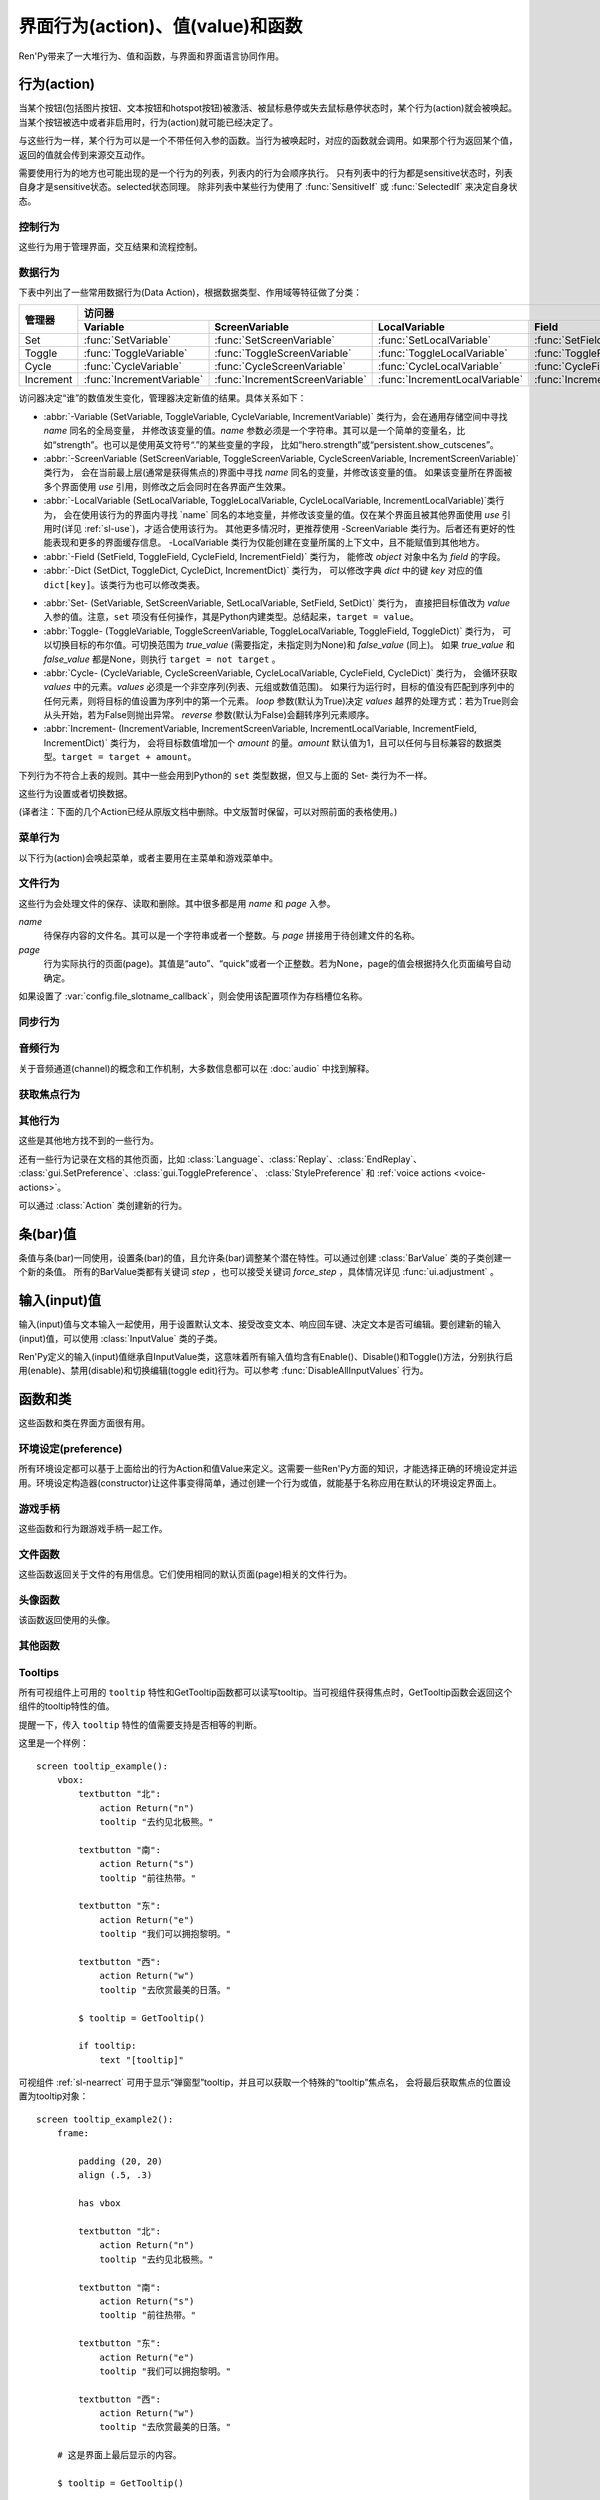 .. _screen-actions:

=====================================
界面行为(action)、值(value)和函数
=====================================

Ren'Py带来了一大堆行为、值和函数，与界面和界面语言协同作用。

.. _screen-action:

行为(action)
=============

当某个按钮(包括图片按钮、文本按钮和hotspot按钮)被激活、被鼠标悬停或失去鼠标悬停状态时，某个行为(action)就会被唤起。当某个按钮被选中或者非启用时，行为(action)就可能已经决定了。

与这些行为一样，某个行为可以是一个不带任何入参的函数。当行为被唤起时，对应的函数就会调用。如果那个行为返回某个值，返回的值就会传到来源交互动作。

需要使用行为的地方也可能出现的是一个行为的列表，列表内的行为会顺序执行。
只有列表中的行为都是sensitive状态时，列表自身才是sensitive状态。selected状态同理。
除非列表中某些行为使用了 :func:`SensitiveIf` 或 :func:`SelectedIf` 来决定自身状态。

.. _control-actions:

控制行为
---------------

这些行为用于管理界面，交互结果和流程控制。

.. function:: Call(label, *args, **kwargs)

    结束当前语句，并调用某个脚本标签(label)。入参和关键词参数会传给 :func:`renpy.call` 。

.. function:: Hide(screen=None, transition=None, _layer=None)

    如果名为 *screen* 的界面已经显示，则隐藏这个界面。
    
    `screen`
        若为字符串，表示待隐藏界面的名称。若为None，表示待隐藏界面为当前界面。

    `transition`
        如果非None，隐藏界面时使用转场(transition)。

    `_layer`
        该项将作为layer参数传入 :func:`renpy.hide_screen`。若该项为None则忽略。

.. function:: Jump(label)

    触发主控流程转到脚本标签 *label* 处。

.. function:: NullAction(*args, **kwargs)

    不做任何事。

    可以用作某个按钮的“鼠标悬停/鼠标离开”事件响应，不执行任何行为。

.. function:: Return(value=None)

    使用提供的值返回给当前的互动行为，提供的值不可以为None。常用于菜单和imagemap，用来选择交互行为的返回值。如果使用的是 ``call screen`` 语句调用界面，返回值就会放置在 *_return* 变量中。

    如果出现在某个菜单中，值会返回给来源菜单。(这种情况下就需要返回None。)

.. function:: Show(screen, transition=None, *args, **kwargs)

    触发另一个界面的显示。 `screen` 是给定待显示的界面名。入参会传给正在显示的界面。

    如果 `transition` 非空，则会用作新界面显示时的转场效果。

    该行为可以使用 `_layer`、`_zorder` 和 `_tag` 关键词入参。各参数的意义与 :func:`renpy.show_screen` 函数相同。

.. function:: ShowTransient(screen, transition=None, *args, **kwargs)

    显示一个临时界面。临时界面会在当前交互完成后隐藏。入参会传给当前显示的界面。

    如果 `transition*` 非空，则会用作新界面显示时的转场效果。

    该行为可以使用 `_layer`、`_zorder` 和 `_tag` 关键词入参。各参数的意义与 :func:`renpy.show_screen` 函数相同。

.. function:: ToggleScreen(screen, transition=None, *args, **kwargs)

    切换界面的可视性。如果某个界面当前没有显示，则会使用提供的入参显示那个界面。相反，则隐藏那个界面。

    如果 `transition` 非空，则会用作新界面显示时的转场效果。

    该行为可以使用 `_layer`、`_zorder` 和 `_tag` 关键词入参。各参数的意义与 :func:`renpy.show_screen` 函数相同。

.. _data-acitons:

数据行为
------------

下表中列出了一些常用数据行为(Data Action)，根据数据类型、作用域等特征做了分类：

+----------------+---------------------------+---------------------------------+--------------------------------+------------------------+-----------------------+
| 管理器         |                                                                          访问器                                                               |
+                +---------------------------+---------------------------------+--------------------------------+------------------------+-----------------------+
|                | Variable                  | ScreenVariable                  | LocalVariable                  | Field                  | Dict                  |
+================+===========================+=================================+================================+========================+=======================+
| Set            | :func:`SetVariable`       | :func:`SetScreenVariable`       | :func:`SetLocalVariable`       | :func:`SetField`       | :func:`SetDict`       |
+----------------+---------------------------+---------------------------------+--------------------------------+------------------------+-----------------------+
| Toggle         | :func:`ToggleVariable`    | :func:`ToggleScreenVariable`    | :func:`ToggleLocalVariable`    | :func:`ToggleField`    | :func:`ToggleDict`    |
+----------------+---------------------------+---------------------------------+--------------------------------+------------------------+-----------------------+
| Cycle          | :func:`CycleVariable`     | :func:`CycleScreenVariable`     | :func:`CycleLocalVariable`     | :func:`CycleField`     | :func:`CycleDict`     |
+----------------+---------------------------+---------------------------------+--------------------------------+------------------------+-----------------------+
| Increment      | :func:`IncrementVariable` | :func:`IncrementScreenVariable` | :func:`IncrementLocalVariable` | :func:`IncrementField` | :func:`IncrementDict` |
+----------------+---------------------------+---------------------------------+--------------------------------+------------------------+-----------------------+

访问器决定“谁”的数值发生变化，管理器决定新值的结果。具体关系如下：

- :abbr:`-Variable (SetVariable, ToggleVariable, CycleVariable, IncrementVariable)` 类行为，会在通用存储空间中寻找 `name` 同名的全局变量，
  并修改该变量的值。`name` 参数必须是一个字符串。其可以是一个简单的变量名，比如“strength”。也可以是使用英文符号“.”的某些变量的字段，
  比如“hero.strength”或“persistent.show_cutscenes”。
- :abbr:`-ScreenVariable (SetScreenVariable, ToggleScreenVariable, CycleScreenVariable, IncrementScreenVariable)` 类行为，
  会在当前最上层(通常是获得焦点的)界面中寻找 `name` 同名的变量，并修改该变量的值。
  如果该变量所在界面被多个界面使用 `use` 引用，则修改之后会同时在各界面产生效果。
- :abbr:`-LocalVariable (SetLocalVariable, ToggleLocalVariable, CycleLocalVariable, IncrementLocalVariable)`类行为，
  会在使用该行为的界面内寻找 `name` 同名的本地变量，并修改该变量的值。仅在某个界面且被其他界面使用 `use` 引用时(详见 :ref:`sl-use`)，才适合使用该行为。
  其他更多情况时，更推荐使用 -ScreenVariable 类行为。后者还有更好的性能表现和更多的界面缓存信息。
  -LocalVariable 类行为仅能创建在变量所属的上下文中，且不能赋值到其他地方。
- :abbr:`-Field (SetField, ToggleField, CycleField, IncrementField)` 类行为，
  能修改 `object` 对象中名为 `field` 的字段。
- :abbr:`-Dict (SetDict, ToggleDict, CycleDict, IncrementDict)` 类行为，
  可以修改字典 `dict` 中的键 `key` 对应的值 ``dict[key]``。该类行为也可以修改类表。

* :abbr:`Set- (SetVariable, SetScreenVariable, SetLocalVariable, SetField, SetDict)` 类行为，
  直接把目标值改为 `value` 入参的值。注意，``set`` 项没有任何操作，其是Python内建类型。总结起来，``target = value``。
* :abbr:`Toggle- (ToggleVariable, ToggleScreenVariable, ToggleLocalVariable, ToggleField, ToggleDict)` 类行为，
  可以切换目标的布尔值。可切换范围为 `true_value` (需要指定，未指定则为None)和 `false_value` (同上)。
  如果 `true_value` 和 `false_value` 都是None，则执行 ``target = not target`` 。
* :abbr:`Cycle- (CycleVariable, CycleScreenVariable, CycleLocalVariable, CycleField, CycleDict)` 类行为，
  会循环获取 `values` 中的元素。`values` 必须是一个非空序列(列表、元组或数值范围)。
  如果行为运行时，目标的值没有匹配到序列中的任何元素，则将目标的值设置为序列中的第一个元素。
  `loop` 参数(默认为True)决定 `values` 越界的处理方式：若为True则会从头开始，若为False则抛出异常。
  `reverse` 参数(默认为False)会翻转序列元素顺序。
* :abbr:`Increment- (IncrementVariable, IncrementScreenVariable, IncrementLocalVariable, IncrementField, IncrementDict)` 类行为，
  会将目标数值增加一个 `amount` 的量。`amount` 默认值为1，且可以任何与目标兼容的数据类型。``target = target + amount``。

.. function:: CycleDict(dict, key, values, *, reverse=False, loop=True)

    参见 :ref:`sl-data-acitons`。

.. function:: CycleField(object, field, values, *, reverse=False, loop=True)

    参见 :ref:`sl-data-acitons`。

.. function:: CycleLocalVariable(name, values, *, reverse=False, loop=True)

    参见 :ref:`sl-data-acitons`。

.. function:: CycleScreenVariable(name, values, *, reverse=False, loop=True)

    参见 :ref:`sl-data-acitons`。

.. function:: CycleVariable(name, values, *, reverse=False, loop=True)

    参见 :ref:`sl-data-acitons`。

.. function:: IncrementDict(dict, key, amount=1)

    参见 :ref:`sl-data-acitons`。

.. function:: IncrementField(object, field, amount=1)

    参见 :ref:`sl-data-acitons`。

.. function:: IncrementLocalVariable(name, amount=1)

    参见 :ref:`sl-data-acitons`。

.. function:: IncrementScreenVariable(name, amount=1)

    参见 :ref:`sl-data-acitons`。

.. function:: IncrementVariable(name, amount=1)

    参见 :ref:`sl-data-acitons`。

.. function:: SetDict(dict, key, value)

    参见 :ref:`sl-data-acitons`。

.. function:: SetField(object, field, value)

    参见 :ref:`sl-data-acitons`。

.. function:: SetLocalVariable(name, value)

    参见 :ref:`sl-data-acitons`。

.. function:: SetScreenVariable(name, value)

    参见 :ref:`sl-data-acitons`。

.. function:: SetVariable(name, value)

    参见 :ref:`sl-data-acitons`。

.. function:: ToggleDict(dict, key, true_value=None, false_value=None)

    参见 :ref:`sl-data-acitons`。

.. function:: ToggleField(object, field, true_value=None, false_value=None)

    参见 :ref:`sl-data-acitons`。

.. function:: ToggleLocalVariable(name, true_value=None, false_value=None)

    参见 :ref:`sl-data-acitons`。

.. function:: ToggleScreenVariable(name, true_value=None, false_value=None)

    参见 :ref:`sl-data-acitons`。

.. function:: ToggleVariable(name, true_value=None, false_value=None)

    参见 :ref:`sl-data-acitons`。

下列行为不符合上表的规则。其中一些会用到Python的 ``set`` 类型数据，但又与上面的 Set- 类行为不一样。

这些行为设置或者切换数据。

.. function:: AddToSet(set, value)

    将 `value` 添加到 `set` 中。

    `set`
        待添加元素的集合。其可以是一个Python的集合或者列表数据列表。如果是列表的话，新增的值会追加到列表结尾。

    `value`
        待添加或追加的值。

.. function:: RemoveFromSet(set, value)

    将 `value` 从 `set` 中移除。

    `set`
        待移除元素的集合，可以是一个集(set)或者列表(list)型数据。

    `value`
        待移除的元素。

.. function:: ToggleSetMembership(set, value)

    切换集 `set` 中 `value` 的成员。如果对应的值在集里不存在，会添加那个值到集合中。否则，就会移动那个值。

    带有这个行为的按钮会被标记为被选中(selected)状态，仅当那个值存在于集 `set` 中。

    `set`
        待添加或移除成员的集合。其可以是一个集(set)或列表(list)。如果是列表，就会在列表中结尾添加新元素。

    `value`
        需要添加的值。

(译者注：下面的几个Action已经从原版文档中删除。中文版暂时保留，可以对照前面的表格使用。)

.. function:: SetDict(dict, key, value)

    将字典型数据 `dict` 中键值 `key` 对应的值设置为 `value` 。

.. function:: SetField(object, field, value)

    将某个对象的字段(field)设置为给定的值。 *object* 是目标对象， *field* 是待设置的字段名称的字符串， `value` 是需要设置成的值。

.. function:: SetLocalVariable(name, value)

    将指定的变量 `name` 设置为当前本地上下文中的值 `value`。

    只有在某个界面(screen)被另一个场景(scene)使用的情况，才会用到该函数。其提供了一种方法，可以设置界面使用变量的值。
    在其他需要修改变量值的情况下，推荐使用 :func:`SetScreenVariable` ，那可以缓存更多的界面数据。

    该函数能赋值的变量仅限当前上下文中创建——其他地方创建的变量不能通过该函数进行设置和传递。

.. function:: SetScreenVariable(name, value)

    将与当前界面关联的变量 *name* 值设置为 `value` 。

.. function:: SetVariable(variable, value)

    将变量 *variable* 设置为 `value` 。

.. function:: ToggleDict(dict, key, true_value=None, false_value=None)

    切换 `dict` 中键 `key` 的值。“切换”的意思是，当对应的行为执行后，原布尔值取反。

    `true_value`
        如果非None，这就是我们使用的True值。

    `false_value`
        如果非None，这就是我们使用的False值。

.. function:: ToggleField(object, field, true_value=None, false_value=None)

    切换 *object* 上 *field* 的值。“切换”的意思是，当对应的行为执行后，原字段(field)上所有布尔值取反。

    `true_value`
        如果非None，这就是我们使用的True值。

    `false_value`
        如果非None，这就是我们使用的False值。

.. function:: ToggleLocalVariable(name, true_value=None, false_value=None)

    切换当前本地上下文中 `name` 的值。

    只有在某个界面(screen)被另一个场景(scene)使用的情况，才会用到该函数。其提供了一种方法，可以设置界面使用变量的值。
    在其他需要修改变量值的情况下，推荐使用 :func:`ToggleScreenVariable` ，那可以缓存更多的界面数据。

    该函数能赋值的变量仅限当前上下文中创建——其他地方创建的变量不能通过该函数进行设置和传递。

    `true_value`
        如果非None，这就是我们使用的True值。

    `false_value`
        如果非None，这就是我们使用的False值。


.. function:: ToggleScreenVariable(name, true_value=None, false_value=None)

    切换当前界面变量 *name* 的值。

    `true_value`
        如果非None，这就是我们使用的True值。

    `false_value`
        如果非None，这就是我们使用的False值。

.. function:: ToggleVariable(variable, true_value=None, false_value=None)

    切换 *variable* 。

    `true_value`
        如果非None，这就是我们使用的True值。

    `false_value`
        如果非None，这就是我们使用的False值。

.. _menu-actions:

菜单行为
------------

以下行为(action)会唤起菜单，或者主要用在主菜单和游戏菜单中。

.. function:: Continue(regexp='[^_]', confirm=True)

    直接加载最新存档。该行为用于在主菜单能直接加载玩家最后一次存档。

    `regexp`
        若存在该参数，会被 renpy.newest_slot 使用。默认的最新存档匹配规则会遍历所有存档，包括快速存档(quick save)和自动存档(auto save)。
        若只使用玩家主动建立的存档，可以把此参数设为 ``r"\d"``。

    `confirm`
        若为True，在玩家不是从主菜单界面离开游戏时，Ren'Py会询问是否下次从此处继续。

.. function:: MainMenu(confirm=True, save=True)

    触发Ren'Py回到主菜单。

    `confirm`
        若为True，触发Ren'Py询问用户是否希望返回主菜单，而不是直接返回。

    `save`
        若为True，在Ren'Py重启或用户选择返回主菜单前，将会使用 :var:`_quit_slot` 配置的名称存档。
        如果 :var:`_quit_slot` 的值为None，也不会存档。

.. function:: Quit(confirm=None)

    退出游戏。

    `confirm`
        若为True，提示用户是否希望退出，而不是直接退出。若为None，仅当用户不处于主菜单时才询问。

.. function:: ShowMenu(screen=None, *args, **kwargs)

    如果不在游戏菜单中的话，就进入游戏菜单。如果已经处于游戏菜单，就显示某个界面或跳转到某个脚本标签(label)。

    *screen* 通常是某个界面的名称，使用界面机制显示。如果界面不存在，就会在 *screen* 后面加上“_screen”，并跳转到对应的脚本标签(label)处。

    - ShowMenu("load")
    - ShowMenu("save")
    - ShowMenu("preferences")

    也可以用来显示用户自定义的菜单界面。例如，创作者定义了一个名为“stats”的界面，可以把“stats”界面显示为游戏菜单的一部分，使用如下语句：

    - ShowMenu("stats")

    不带入参的ShowMenu语句默认进入游戏菜单。

    额外的入参和关键词参数会传给对应的界面。

.. function:: Start(label=u'start')

    让Ren'Py从菜单上下文跳转到目标名的脚本标签(label)处。主要用处是从主菜单开始新游戏。通常的用法如下：

    - Start() - 从start脚本标签(label)处开始。
    - Start("foo") - 从“foo”脚本标签(label)处开始。

.. _file-actions:

文件行为
------------

这些行为会处理文件的保存、读取和删除。其中很多都是用 `name` 和 `page` 入参。

`name`
    待保存内容的文件名。其可以是一个字符串或者一个整数。与 `page` 拼接用于待创建文件的名称。

`page`
    行为实际执行的页面(page)。其值是“auto”、“quick”或者一个正整数。若为None，page的值会根据持久化页面编号自动确定。

如果设置了 :var:`config.file_slotname_callback`，则会使用该配置项作为存档槽位名称。

.. function:: FileAction(name, page=None, **kwargs)

    对存档文件“进行正确操作”。这意味着在load界面显示时进行存档文件读取操作，相反在save界面显示时进行存档文件保存操作。

    `name`
        存档或读档时，槽位的名称。如果为None，一个未被使用的槽位(基于当前时间的巨大数字)就会被使用。

    `page`
        存档或读档时使用的页面编号(page)。若为None，就使用当前页面。

    其他关键词入参会传给FileLoad或者FileSave。

.. function:: FileDelete(name, confirm=True, page=None, slot=False)

    删除存档文件。

    `name`
        要删除的存档槽名称。

    `confirm`
        若为True，删除存档文件前提示用户确认。

    `page`
        存档或读档时使用的页面编号(page)。若为None，就使用当前页面。

    `slot`
        若为True，直接使用 `name` 作为存档槽位名，忽略 `page`。

.. function:: FileLoad(name, confirm=True, page=None, newest=True, cycle=False, slot=False)

    读取存档文件。

    `name`
        读取的槽位名称。若为None，an unused slot the file will not be loadable。

    `confirm`
        如果为True且当前不在主菜单，在读取存档文件前提是用户确认。

    `page`
        存档文件读取的页面编号。如果为None，就是用当前页面。

    `newest`
        如果为True，按钮会被选中，前提是其为最新的存档文件。

    `cycle`
        忽略。

    `slot`
        若为True，直接使用 `name` 作为存档槽位名，忽略 `page`。

.. function:: FilePage(page)

    将存档文件页面设置为 `page` ，其可以是“auto”、“quick”或一个整数。

.. function:: FilePageNext(max=None, wrap=False)

    前往下一个存档文件页面(page)。

    `max`
        若该值存在，应该是整数，给定了我们前往的存档文件最大页面编号。

    `wrap`
        若为True，我们可以从存档文件最后的页面前往第一页面，前提是设置了页面最大编号。

    `auto`
        若此参数和 `warp` 都为True，将会把玩家带往自动存档页。

    `quick`
        若此参数和 `warp` 都为True，将会把玩家带往快速存档页。

.. function:: FilePagePrevious(max=None, wrap=False, auto=True, quick=True)

    前往上一个存档文件页面，前提是上一个页面存在的话。

    `max`
        若该值存在，应该是整数，给定了我们前往的存档文件最大页面编号。需要启用wrap。

    `wrap`
        若为True，我们可以从存档文件第一页面前往最后的页面，前提是设置了页面最大编号。

    `auto`
        若此参数和 `warp` 都为True，将会把玩家带往自动存档页。

    `quick`
        若此参数和 `warp` 都为True，将会把玩家带往快速存档页。

.. function:: FileSave(name, confirm=True, newest=True, page=None, cycle=False, slot=False, action=None)

    保存存档文件。

    如果某个存档被标记为最新存档，那该存档对应的按钮将处于选中状态。

    `name`
        待存档的槽位名。如果为None，一个未被使用的槽位(基于当前时间的巨大数字)就会被使用。

    `confirm`
        若为True，覆盖存档文件前提示用户确认。

    `newest`
        忽略。

    `page`
        槽位所在页面名称。若为None，使用当前页面。

    `cycle`
        如果为True，在提供的页面上存档会循环使用而并不会显示给用户看。:var:`config.quicksave_slots` 配置了循环使用的槽位。

    `slot`
        若为True，使用 *name* 参数，而忽略 *page* 参数。

    `action`
        存档成功完成后执行的一个行为。

.. function:: FileTakeScreenshot()

    当游戏存档时，截取屏幕快照并使用。通常使用存档界面显示之前的界面截图，用作存档的快照。

.. function:: QuickLoad(confirm=True)

    快速读档。

    `confirm`
        若为True，且目前不在主菜单界面，读档前提是用户确认。

.. function:: QuickSave(message=u'Quick save complete.', newest=False)

    快速存档。

    `message`
        当快速存档完成时向用户显示的一条信息。

    `newest`
        设置为True用于标记快速存档为最新的存档。

.. _sync-actions:

同步行为
---------

.. function:: DownloadSync()

    该行为会从Ren'Py同步服务器端下载数据并同步。

.. function:: UploadSync()

    该行为会将最后存档文件上传到Ren'Py同步服务器端。

.. _audio-actions:

音频行为
-------------

关于音频通道(channel)的概念和工作机制，大多数信息都可以在 :doc:`audio` 中找到解释。

.. function:: GetMixer(mixer, db=False)

    返回 `mixer` 的音量值。

    `db`
        若为True，返回的音量值单位为分辨。
        若为默认值False，音量值介于0.0与1.0之间。

.. function:: PauseAudio(channel, value=True)

    音频通道 *channel* 设置暂停标识(flag)。

    如果 `value` 为True，通道channel会暂停。相反，通道channel会从暂停恢复。如果值为“toggle”，暂停标识会进行切换，即布尔值进行“逻辑非”操作。

.. function:: Play(channel, file, selected=None, **kwargs)

    在指定通道(channel)播放一个音频文件。

    `channel`
        播放使用的通道(channel)。

    `file`
        播放的文件。

    `selected`
        若为True，当文件在通道上播放时，使用这个行为的按钮会被标记为“被选中”。若为False，这个行为不会触发按钮启动播放。若为None，当通道是一个音乐(music)通道时按钮会被标记为“被选中”。

    其他关键词参数会被传给 :func:`renpy.music.play`。

.. function:: Queue(channel, file, **kwargs)

    在给定的通道上将音频文件队列化。

    `channel`
        播放使用的通道(channel)。

    `file`
        播放的文件。

    其他关键词参数会被传给 :func:`renpy.music.queue`。

.. function:: SetMixer(mixer, volume)

    将 *mixer* 的音量设置为 `value` 。

    `mixer`
        需要调整音量的混合器(mixer)。这个字符串通常是“main”、“music”、“sfx”或“voice”。混合器的信息详见 :ref:`volume` 。 

    `value`
        调整的目标音量值。是一个位于0.0至1.0闭区间内的数值。

.. function:: SetMute(mixer, mute)

    将一个或多个混合器设置为静音状态。当混合器静音时，与混合器关联的音频通道会停止播放音频。

    `mixer`
        给出单个混合器名称的字符串，或一个混合器列表名称的字符串列表。混合器名称通常是“music”、“sfx”或“voice”。

    `mute`
        若为True则静音混合器，若为False则取消混合器静音。

.. function:: Stop(channel, **kwargs)

    停用某个音频通道。

    `channel`
        停用的音频通道名。

    关键词参数会传给 :func:renpy.music.stop()。

.. function:: ToggleMute(mixer)

    切换混合器的静音状态。

    `mixer`
        单个混合器名称的字符串，或一个混合器列表名称的字符串列表。混合器名称通常是“music”、“sfx”或“voice”。

.. _focus_actions:

获取焦点行为
--------------

.. function:: CaptureFocus(name=u'default')

    若某个可视组件获得焦点并执行该行为，将存储一块包含可视组件的矩形区域，并根据入参 `name` 命名。
    该矩形区域可通过 :func:`GetFocusRect` 或 :ref:`sl-nearrect` 组件的 `focus` 特性访问。
    若没有可视组件获得焦点，上次捕获的矩形区域将从存储区移除。

    `name`
        获得焦点矩形区域存储名称。其应是一个字符串。
        如果设置为“tooltip”则比较特殊，当提示消息改变时，将执行自动捕获。

.. function:: ClearFocus(name=u'default')

    使用 :func:`CaptureFocus` 函数清除存储的矩形区域焦点。

.. function:: GetFocusRect(name="default")

    若指定名称的矩形区域在存储区中(无论是使用 :func:`CaptureFocus` 捕获还是tooltip自动捕获)，返回一个(x, y, h, w)形式的矩形。否则返回None。

    `name`
        获得焦点矩形区域检索名称。其应是一个字符串。
        如果设置为“tooltip”则比较特殊，当提示消息改变时，将执行自动捕获。

.. function:: ToggleFocus(name="default")

    若焦点矩形区域存在则清除，否则捕获。

    `name`
        获得焦点矩形区域存储名称。其应是一个字符串。
        如果设置为“tooltip”则比较特殊，当提示消息改变时，将执行自动捕获。

.. _other-actions:

其他行为
-------------

这些是其他地方找不到的一些行为。

.. function:: Confirm(prompt, yes, no=None, confirm_selected=False)

    提示用户进行确认的一种行为。如果用户点击了“是”，将执行 *yes* 行为。否则，执行 *no* 行为。

    `prompt`
        向用户显示的提示内容。

    `confirm_selected`
        若为True，当yes行为被选中后，提示 `prompt` 依然会显示。若为False，也是默认值， `yes` 行为选中后提示就不再显示。

    这个行为的可用性和可选择性与 `yes` 行为相匹配。

    该行为还有个函数版本 :func:`renpy.confirm()` 。

.. function:: CopyToClipboard(s)

    将字符串 `s` 复制到系统剪贴板。该行为只能在电脑和手机上运行，Web平台无法正常运行。

.. function:: DisableAllInputValues()

    禁用所有活动的输入项。如果存在默认输入项的话，它将重新获得焦点。否则，任何输入项都不会获得焦点。

.. function:: EditFile(filename=None, line=1)

    要求Ren'Py在文本编辑器中打开指定文件。
    该行为仅在某些平台能运行。

    `filename`
        指定要打开文件的文件名。若为None，则使用当前使用的文件名和文件行数，`line` 参数将被忽略。

    `line`
        一个数字。打开文件后，游标(cursor)会移动到 `line` 对应的行开头。

.. function:: ExecJS(code)

    执行指定的JavaScript代码。仅支持Web平台。在其他平台运行会抛出异常。
    JS脚本会在窗口上下文中异步执行，返回结果不能通过该行为获得。

    `code`
        待执行的JaveScript代码。

.. function:: Function(callable, *args, _update_screens=True, **kwargs)

    这个行为会 调用 `callable(*args, **kwargs)` 。

    `callable`
        可调用的对象。该项假设遇到两个相等的可调用对象，调用任意一个都是相同的。

    `args`
        传给 `callable` 的固定位置入参。

    `kwargs`
        传给 `callable` 的关键词入参。

    `_update_screens`
        若为True，在函数返回后重启交互系统并更新界面。

    这个行为使用一个可选的 _update_screens 关键词参数，而且这个参数默认为True。参数为True时，函数返回后，互动行动会重新开始，各界面会更新。

    如果函数返回一个非空值，互动行为会停止并返回那个值。(使用call screen语句得到的返回值放置在 *_return* 变量中。)

    创作者可以从 :class:`Action` 派生自己的子类，并替代此Function函数。
    这样就可以自己命名行为，并判断对应组件是否选中和可激活的。

.. function:: Help(help=None)

    显示帮助。

    `help`
        用于提供帮助的字符串。其被用于以下两种情况：

        - 如果存在一个对应名称的文本标签(label)，对应的标签会在新的上下文中被调用。
        - 否则，内嵌某个给定文件名称，并使用web浏览器打开。

    若 `help` 为None，:var:`config.help` 配置项会被用作默认值。
    若 `help` 为None，且配置了 :var:`config.help_screen` ，则在新的上下文中显示配置的帮助界面。
    其他情况下，不做任何处理。

.. function:: HideInterface()

    隐藏用户接口(UI)，直到出现用户点击事件。也可以在游戏中按键盘H键隐藏UI。

.. function:: If(expression, true=None, false=None)

    根据 `expression` 的结果选择使用 `true` 或 `false` 的行为。这个函数用在基于某个表达式的结果选择执行行为。注意入参的默认值None，也可以用作一个行为，禁用某个按钮。

.. function:: InvertSelected(action)

    该行为将提供行为的选项状态反转，可以应用在别的方法上。

.. function:: MouseMove(x, y, duration=0)

    将鼠标指针移动到坐标 *x, y* 。如果设备没有鼠标指针，或者_preferences.mouse_move的值是False，那什么都不会发生。

    `duration`
        移动鼠标指针行为消耗的时间，单位为秒。这个时间段内，鼠标可能不会响应用户操作。

.. function:: Notify(message)

    使用 :func:`renpy.notify()` 函数显示 `message` 内容。

.. function:: OpenDirectory(directory)

    在文件资源管理器中打开指定目录 `directory`。目录 `directory` 为以 :var:`config.basedir` 为根目录的相对目录。

.. function:: OpenURL(url)

    在web浏览器中打开 `url` 。

.. function:: QueueEvent(event, up=False)

    使用 :func:`renpy.queue_event()` 将给定的事件消息加入到事件队列中。

.. function:: RestartStatement()

    这个行为会使Ren'Py回滚到当前语句之前，并再次执行当前语句。可以用在某些持久化变量改变后影响语句显示效果的情况。

    在菜单上下文运行的话，等到用户退出并回到上一层上下文时才会执行回滚行为。

.. function:: RollForward(*args, **kwargs)

    这个行为触发前滚，前提是前滚可行。否则，该行为是禁用状态。

.. function:: Rollback(*args, **kwargs)

    这个行为触发回滚，前提是回滚可行。否则，不会发生任何事。

    入参将传给 :func:renpy.rollback() 函数，除非参数 `force` 是默认值“menu”。

.. function:: RollbackToIdentifier(identifier)

    这个行为触发回滚至某个标识符(identifier)。回滚标识符会作为HistoryEntry对象的一部分返回。

.. function:: Screenshot(*args, **kwargs)

    屏幕截图。

.. function:: Scroll(id, direction, amount='step', delay=0.0)

    `id`
        当前界面中条(bar)、视口(viewport)或vpgrid的id。

    `direction`
        如果是vbar，“increase”或“decrease”二选一；如果是视口或vpgrid，“horizontal increase”、“vertical increase”、“horizontal decrease”或“vertical decrease”，四选一。

    `amount`
        滚动数量。可以使用像素数，也可以写“step”或“page”。

    `delay`
        若非零，表示动画延迟时间值。

.. function:: SelectedIf(action, /)

    这个行为允许“根据一个行为列表”判断一个按钮是否被标记为选中状态。其应被用作包含一个或多个行为的列表的一部分。例如：

    ::

        # 如果mars_flag为True时，按钮会被选中
        textbutton "Marsopolis":
            action [ SelectedIf(SetVariable("mars_flag", True)), SetVariable("on_mars", True) ]

    点击按钮后，在SeletedIf内部的行为会被正常执行。

.. function:: SensitiveIf(action, /)

    这个行为允许“根据一个行为列表”判断一个按钮是否被标记为可用状态。其应被用作包含一个或多个行为的列表的一部分。例如：

    ::

        # 如果mars_flag为True时，按钮是可用的
        textbutton "Marsopolis":
            action [ SensitiveIf(SetVariable("mars_flag", True)), SetVariable("on_mars", True) ]

    点击按钮后，在SensitiveIf内部的行为会被正常执行。

.. function:: Skip(fast=False, confirm=False)

    使游戏开始使用跳过(skipping)。如果游戏处于菜单上下文下，这个行为导致回到游戏界面。否则，这个行为启用跳过(skipping)。

    `fast`
        若该值为True，直接跳到下一个菜单选项。

    `confirm`
        若该值为True，在使用跳过(skipping)前需要用户确认。

.. function:: With(transition)

    使 `transition` 生效。

还有一些行为记录在文档的其他页面，比如 :class:`Language`、:class:`Replay`、:class:`EndReplay`、
:class:`gui.SetPreference`、:class:`gui.TogglePreference`、
:class:`StylePreference` 和 :ref:`voice actions <voice-actions>`。

可以通过 :class:`Action` 类创建新的行为。

.. _bar-values:

条(bar)值
==========

条值与条(bar)一同使用，设置条(bar)的值，且允许条(bar)调整某个潜在特性。可以通过创建 :class:`BarValue` 类的子类创建一个新的条值。
所有的BarValue类都有关键词 `step` ，也可以接受关键词 `force_step` ，具体情况详见 :func:`ui.adjustment` 。

.. function:: AnimatedValue(value=0.0, range=1.0, delay=1.0, old_value=None)

    将某个值序列化，使用 *delay* 秒的时间将 *old_value* 的值转为 `value` 的值。

    `value`
        value值自身，是一个数值。

    `range`
        value值的范围，是一个数值。

    `delay`
        序列化value值的时间，单位为秒。默认值是1.0。

    `old_value`
        旧的value值。若为None，我们使用AnimatedValue想要替换的value值。否则，其会初始化为 `value` 的值。

.. function:: AudioPositionValue(channel=u'music', update_interval=0.1)

    显示在 *channel* 通道播放音频文件播放位置的值。

    `update_interval`
        值的更新频率，单位为秒。

.. function:: DictValue(dict, key, range, max_is_zero=False, style='bar', offset=0, step=None, action=None, force_step=False)

    允许用户使用字典型数据的键调整对应的值。

    `dict`
        字典，或列表。

    `key`
        字典的键，或者列表的索引(index)。

    `range`
        调整的数值范围。

    `max_is_zero`
        若为True，当键对应的值为0时，条(bar)值范围会调整为从1到0，所有其他值都会被降低到1。同样的，当条(bar)被设置成最大值时，键的值将设置为0。

        该参数只在内部使用。

    `style`
        创建的条(bar)的样式。

    `offset`
        添加到条值的一个偏移量。

    `step`
        调整条(bar)值的步进大小。若为空，默认为条(bar)的十分之一。

    `action`
        若非None，当字段改变时，将调用指定行为(action)。

.. function:: FieldValue(object, field, range, max_is_zero=False, style='bar', offset=0, step=None, action=None, force_step=False)

    允许用户调整某个对象上字段(field)的条(bar)值。

    `object`
        调整的对象。

    `field`
        字段(filed)名称的字符串。

    `range`
        可调整的范围。

    `max_is_zero`
        若为True，当键对应的值为0时，条(bar)值范围会调整为从1到0，所有其他值都会被降低到1。同样的，当条(bar)被设置成最大值时，字段(filed)的值将设置为0。

        该参数只在内部使用。

    `style`
        创建的条(bar)的样式。

    `offset`
        添加到条值的一个偏移量。

    `step`
        调整条(bar)值的步进大小。若为空，默认为条(bar)的十分之一。

    `action`
        若非None，当字段改变时，将调用指定行为(action)。

.. function:: LocalVariableValue(variable, range, max_is_zero=False, style='bar', offset=0, step=None, action=None, force_step=False)

    通过 ``use`` 引用的界面内，使用条(bar)值调整某个变量。

    如果要调整某个最上层界面的变量，推荐使用 :func:`ScreenVariableValue` 。

    更多信息参见 :ref:`sl-use` 。

    该行为仅能创建在变量所属的上下文中，且不能赋值到其他地方。

    `variable`
        一个字符串，表示待调整变量名。

    `range`
        可调整的范围。

    `max_is_zero`
        若为True，当键对应的值为0时，条(bar)值范围会调整为从1到0，所有其他值都会被降低到1。同样的，当条(bar)被设置成最大值时，字段(filed)的值将设置为0。

        该参数只在内部使用。

    `style`
        创建的条(bar)的样式。

    `offset`
        添加到条值的一个偏移量。

    `step`
        调整条(bar)值的步进大小。若为空，默认为条(bar)的十分之一。

    `action`
        若非None，当字段改变时，将调用指定行为(action)。

.. function:: MixerValue(mixer)

    音频混合器的值。

    `mixer`
        待调整的混合器名。通常是“music”、“sfx”或“voice”，创作者也可以创建新的混合器。
        更多信息参见 :ref:`volume`。

.. function:: ScreenVariableValue(variable, range, max_is_zero=False, style='bar', offset=0, step=None, action=None, force_step=False)

    用于调整界面变量值的条(bar)值。

    该行为针对的变量范围包括使用 ``use`` 引用其他界面的界面自身和引用的子界面。
    如果仅仅要修改被 ``use`` 引用的子界面中的变量，推荐使用 :func:`LocalVariableValue` 。

    `variable`
        一个字符串，给出了待调整的变量名。

    `range`
        可调整的范围。

    `max_is_zero`
        若为True，当键对应的值为0时，条(bar)值范围会调整为从1到0，所有其他值都会被降低到1。同样的，当条(bar)被设置成最大值时，variable的值将设置为0。

        这偏向于某些内部使用。

    `style`
        创建的条(bar)的样式。

    `offset`
        添加到条值的一个偏移量。

    `step`
        调整条(bar)值的步进大小。若为空，默认为条(bar)的十分之一。

    `action`
        若非None，当字段改变时，将调用指定行为(action)。

.. function:: StaticValue(value=0.0, range=1.0)

    这个行为允许某个值被指定为静态。

    `value`
        值自身，一个数值。

    `range`
        数值范围。

.. function:: VariableValue(variable, range, max_is_zero=False, style='bar', offset=0, step=None, action=None, force_step=False)

    允许用户调整默认存储区变量值的条(bar)值。

    `variable`
        一个字符串，给出了待调整的变量名。

    `range`
        可调整的范围。

    `max_is_zero`
        若为True，当键对应的值为0时，条(bar)值范围会调整为从1到0，所有其他值都会被降低到1。同样的，当条(bar)被设置成最大值时，variable的值将设置为0。

        这偏向于某些内部使用。

    `style`
        创建的条(bar)的样式。

    `offset`
        添加到条值的一个偏移量。

    `step`
        调整条(bar)值的步进大小。若为空，默认为条(bar)的十分之一。

    `action`
        若非None，当字段改变时，将调用指定行为(action)。

.. function:: XScrollValue(viewport)

    根据给定的id，在当前界面水平滚动视口(viewport)的可调整值。视口(viewport)必须在条(bar)值出现前定义。

.. function:: YScrollValue(viewport)

    根据给定的id，在当前界面垂直滚动视口(viewport)的可调整值。视口(viewport)必须在条(bar)值出现前定义。

.. _input-values:

输入(input)值
==============

输入(input)值与文本输入一起使用，用于设置默认文本、接受改变文本、响应回车键、决定文本是否可编辑。要创建新的输入(input)值，可以使用 :class:`InputValue` 类的子类。

Ren'Py定义的输入(input)值继承自InputValue类，这意味着所有输入值均含有Enable()、Disable()和Toggle()方法，分别执行启用(enable)、禁用(disable)和切换编辑(toggle edit)行为。可以参考 :func:`DisableAllInputValues` 行为。

.. function:: DictInputValue(dict, key, default=True, returnable=False)

    根据输入值更新 ``dict[key]``。

    `dict`
        一个字典或列表对象。

    `default`
        若为True，输入默认是可以被编辑的。

    `returnable`
        若为True，当用户按下回车键，输入的值就会被返回。

.. function:: FieldInputValue(object, field, default=True, returnable=False)

    根据输入值更新某个对象的字段(field)。

    `field`
        字段(filed)名称的字符串。

    `default`
        若为True，输入默认是可以被编辑的。

    `returnable`
        若为True，当用户按下回车键，输入的值就会被返回。

.. function:: FilePageNameInputValue(pattern='Page {}', auto='Automatic saves', quick='Quick saves', page=None, default=False)

    根据输入值更新文件页面(page)名。

    `pattern`
        用于页面(page)的默认名。使用Python风格的替换，例如花括号{}里的内容可以替换为页面(page)的编号。

    `auto`
        自动保存页面(page)的名称。

    `quick`
        快速保存页面(page)的名称。

    `page`
        若该参数存在，给出了要显示的页面(page)编号。通常该值设定为None，表示当前页面。

    `default`
        若为True，输入默认是可以被编辑的。

.. function:: LocalVariableInputValue(variable, default=True, returnable=False)

    根据输入值更新某个被 ``use`` 引用的界面的变量。

    如果目标变量在某个顶层界面中，推荐使用 :func:`ScreenVariableInputValue`。

    更多信息参见 :ref:`sl-use` 。

    该行为仅能创建在变量所属的上下文中，且不能赋值到其他地方。

    `variable`
        待更新变量名，一个字符串。

    `default`
        若为True，输入默认是可以被编辑的。

    `returnable`
        若为True，当用户按下回车键，输入的值就会被返回。

.. function:: ScreenVariableInputValue(variable, default=True, returnable=False)

    根据输入值更新某个界面的变量。

    该行为针对的变量范围包括使用 ``use`` 引用其他界面的界面自身和引用的子界面。
    如果仅仅要修改被 ``use`` 引用的子界面中的变量，推荐使用 :func:`LocalVariableInputValue` 。

    `variable`
        待更新变量名，一个字符串。

    `default`
        若为True，输入默认是可以被编辑的。

    `returnable`
        若为True，当用户按下回车键，输入的值就会被返回。

.. function:: VariableInputValue(variable, default=True, returnable=False)

    根据输入值更新变量。

    `variable`
        待更新变量名，一个字符串。

        变量名除了可以是类似“strength”的字符串之外，也可以是使用带英文标点“.”的字段名，比如“hero.strength”或“persistent.show_cutscenes”。

    `default`
        若为True，输入默认是可以被编辑的。

    `returnable`
        若为True，当用户按下回车键，输入的值就会被返回。

.. _functions-and-classes:

函数和类
=====================

这些函数和类在界面方面很有用。

.. _preferences:

环境设定(preference)
---------------------

所有环境设定都可以基于上面给出的行为Action和值Value来定义。这需要一些Ren'Py方面的知识，才能选择正确的环境设定并运用。环境设定构造器(constructor)让这件事变得简单，通过创建一个行为或值，就能基于名称应用在默认的环境设定界面上。

.. function:: Preference(name, value=None, range=None)

    其从某项环境设定构造了合适的行为或者值。环境设定名称应该是在变准菜单中出现的名称，值应该是选项名、“toggle”轮询选项、一个指定的值，或者按钮的名称。

    可以与按钮和热区一起使用的行为如下：

    * Preference("display", "fullscreen") - 全屏模式显示。
    * Preference("display", "window") - 窗口模式显示，1倍大小。
    * Preference("display", 2.0) - 窗口模式显示，2倍大小。
    * Preference("display", "any window") - 用前一种窗口尺寸显示。
    * Preference("display", "toggle") - 切换显示模式。
    * Preference("transitions", "all") - 显示所有转场(transition)效果。
    * Preference("transitions", "none") - 不显示转场(transition)效果。
    * Preference("transitions", "toggle") - 切换转场(transition)效果。
    * Preference("video sprites", "show") - 显示所有视频精灵(sprite)。
    * Preference("video sprites", "hide") - 可能的话，将视频精灵(sprite)降格为图片显示。
    * Preference("video sprites", "toggle") - 切换图像降格行为。
    * Preference("show empty window", "show") - 允许“window show”和“window auto”语句在say语句之外显示一个空窗口。
    * Preference("show empty window", "hide") - 不允许“window show”和“window auto”语句在say语句之外显示一个空窗口。
    * Preference("show empty window", "toggle") - 切换上面两种情况。
    * Preference("text speed", 0) - 文本立刻显示。
    * Preference("text speed", 142) - 设置文本显示速度为每秒142字符。
    * Preference("joystick") - 显示joystick环境设定。
    * Preference("skip", "seen") - 只跳过看过的信息。
    * Preference("skip", "all") - 跳过所有信息，无论是否看过。
    * Preference("skip", "toggle") - 切换上面两种情况。
    * Preference("begin skipping") - 开始跳过(skipping)。
    * Preference("after choices", "skip") - 在选项后跳过。
    * Preference("after choices", "stop") - 在选项后停止跳过。
    * Preference("after choices", "toggle") - 切换上面两种情况。
    * Preference("auto-forward time", 0) - 将自动前进的时间设置为无限。
    * Preference("auto-forward time", 10) - 设置自动前进时间(单位为每秒250个字符)。
    * Preference("auto-forward", "enable") - 启用自动前进模式。
    * Preference("auto-forward", "disable") - 禁用自动前进模式。
    * Preference("auto-forward", "toggle") - 切换自动前进模式。
    * Preference("auto-forward after click", "enable") - 在一次点击后维持自动前进模式。
    * Preference("auto-forward after click", "disable") - 在一次点击后禁用自动前进模式。
    * Preference("auto-forward after click", "toggle") - 切换上面两种情况。
    * Preference("automatic move", "enable") - 启用自动鼠标模式。
    * Preference("automatic move", "disable") - 禁用自动鼠标模式。
    * Preference("automatic move", "toggle") - 切换自动鼠标模式。
    * Preference("wait for voice", "enable") - 自动前进时，等待当前语音播放完毕。
    * Preference("wait for voice", "disable") - 自动前进时，不等待当前语音播放完毕。
    * Preference("wait for voice", "toggle") - 切换语音等待模式。
    * Preference("voice sustain", "enable") - 当前互动行为中维持语音。
    * Preference("voice sustain", "disable") - 当前互动行为中不维持语音。
    * Preference("voice sustain", "toggle") - 切换语音维持模式。
    * Preference("music mute", "enable") - 音乐混合器静音。
    * Preference("music mute", "disable") - 取消音乐混合器静音。
    * Preference("music mute", "toggle") - 切换音乐静音状态。
    * Preference("sound mute", "enable") - 音效混合器静音。
    * Preference("sound mute", "disable") - 取消音效混合器静音。
    * Preference("sound mute", "toggle") - 切换音效静音状态。
    * Preference("voice mute", "enable") - 语音混合器静音。
    * Preference("voice mute", "disable") - 取消语音混合器静音。
    * Preference("voice mute", "toggle") - 切换语音静音状态。
    * Preference("mixer <mixer> mute", "enable") - 将指定的混合器静音。
    * Preference("mixer <mixer> mute", "disable") - 取消指定的混合器静音。
    * Preference("mixer <mixer> mute", "toggle") - 切换指定的混合器静音状态。
    * Preference("all mute", "enable") - 所有混合器静音。
    * Preference("all mute", "disable") - 取消所有混合器静音。
    * Preference("all mute", "toggle") - 切换所有混合器静音状态。
    * Preference("main volume", 0.5) - 设置对所有音频通道的调整值。
    * Preference("music volume", 0.5) - 设置音乐音量。
    * Preference("sound volume", 0.5) - 设置音效音量。
    * Preference("voice volume", 0.5) - 设置语音音量。
    * Preference("mixer <mixer> volume", 0.5) - 设置指定混合器音量。
    * Preference("emphasize audio", "enable") - 加强在config.emphasize_audio_channels中定义的音频通道。
    * Preference("emphasize audio", "disable") - 取消加强在config.emphasize_audio_channels中定义的音频通道。
    * Preference("emphasize audio", "toggle") - 切换音频加强状态。
    * Preference("self voicing", "enable") - 启用自动语音。
    * Preference("self voicing", "disable") - 禁用自动语音。
    * Preference("self voicing", "toggle") - 切换自动语音模式。
    * Preference("clipboard voicing", "enable") - 启用剪贴板语音。
    * Preference("clipboard voicing", "disable") - 禁用剪贴板语音。
    * Preference("clipboard voicing", "toggle") - 切换剪贴板语音状态。
    * Preference("debug voicing", "enable") - 启用自动语音debug。
    * Preference("debug voicing", "disable") - 禁用自动语音debug。
    * Preference("debug voicing", "toggle") - 切换自动语音debug状态。
    * Preference("rollback side", "left") - 触摸屏幕左侧触发回滚。
    * Preference("rollback side", "right") - 触摸屏幕右侧触发回滚。
    * Preference("rollback side", "disable") - 触摸屏幕不触发回滚。
    * Preference("gl powersave", True) - 使用省电模式降低帧率。
    * Preference("gl powersave", False) - 不使用省电模式降低帧率。
    * Preference("gl powersave", "auto") - 使用电池情况下自动启用省电模式。
    * Preference("gl framerate", None) - 运行时显示帧率。
    * Preference("gl framerate", 60) - 在给定的帧率下运行。
    * Preference("gl tearing", True) - (设备性能不足时)拖慢而不是跳帧。
    * Preference("gl tearing", False) - (设备性能不足时)跳帧而不是拖慢。
    * Preference("font transform", "opendyslexic") - 将字体转为opendyslexic(译者注：为阅读障碍人群设计的字体)的配置项。
    * Preference("font transform", "dejavusans") - 将字体转为deja vu sans的配置项。
    * Preference("font transform", None) - 禁用字体转换。
    * Preference("font size", 1.0) - 字号缩放因子配置项。
    * Preference("font line spacing", 1.0) - 字体行距缩放因子配置项。
    * Preference("system cursor", "enable") - 使用系统贯标，忽略 config.mouse。
    * Preference("system cursor", "disable") - 使用config.mouse的光标。
    * Preference("system cursor", "toggle") - 切换系统光标。
    * Preference("high contrast text", "enable") - 启用黑背景白文字。
    * Preference("high contrast text", "disable") - 禁用高对比文本。
    * Preference("high contrast text", "toggle") - 切换高对比文本。
    * Preference("audio when minimized", "enable") - 窗口最小化后保持声音播放。
    * Preference("audio when minimized", "disable") - 窗口最小化后停止声音播放。
    * Preference("audio when minimized", "toggle") - 切换窗口最小化后的声音播放设置。
    * Preference("audio when unfocused", "enable") - 窗口失去焦点后保持声音播放。
    * Preference("audio when unfocused", "disable") - 窗口失去焦点后停止声音播放。
    * Preference("audio when unfocused", "toggle") - 切换窗口失去焦点后的声音播放设置。
    * Preference("web cache preload", "enable") - 启用web缓存预加载。
    * Preference("web cache preload", "disable") - 禁用web缓存预加载，并删除预加载的数据。
    * Preference("web cache preload", "toggle") - 切换web缓存预加载设置。
    * Preference("voice after game menu", "enable") - 进入游戏设置菜单界面时继续播放声音。
    * Preference("voice after game menu", "disable") - 进入游戏设置菜单界面时停止播放声音。
    * Preference("voice after game menu", "toggle") - 切换进入游戏设置菜单界面时的播放声音设置。

    可以与条(bar)一起使用的值如下：

    * Preference("text speed")
    * Preference("auto-forward time")
    * Preference("main volume")
    * Preference("music volume")
    * Preference("sound volume")
    * Preference("voice volume")
    * Preference("mixer <mixer> volume")
    * Preference("self voicing volume drop")
    * Preference("font size")
    * Preference("font line spacing")

    *range* 参数可以指定某个条(bar)的数值范围。例如，“text speed”的默认值是200cps。“auto-forward time”的默认值是每段文本30秒。(这些是最大值，而不是默认值。)

    可以被按钮使用的行为包括：
    * Preference("renderer menu") - 显示渲染器(renderer)菜单。
    * Preference("accessibility menu") - 显示数据(accessibility)读写菜单
    * Preference("reset") - 将环境设定(preference)重置为默认值
    
    上面的界面是内部定义的，无法定制化。

.. function:: GetCharacterVolume(voice_tag)

    该函数根据关联的语音标签(tag)，返回一个介于0.0到1.0之间的数值，表示对应 *voice* 声道最大音量的一个比例。

.. _gamepad:

游戏手柄
---------

这些函数和行为跟游戏手柄一起工作。

.. function:: GamepadCalibrate()

    调用手柄校正的行为。

.. function:: GamepadExists(developer=True)

    检测手柄是否存在的函数。存在返回True，不存在返回False。

    `developer`
        强制该函数返回True，:var:`config.developer` 必须配置为True。

.. _file-functions:

文件函数
--------------

这些函数返回关于文件的有用信息。它们使用相同的默认页面(page)相关的文件行为。

.. function:: FileCurrentPage()

    将当前文件页面(page)以字符串返回。

.. function:: FileCurrentScreenshot(empty=None, **properties)

    一个显示屏幕截图的可显示控件。其将保存你在当前文件中，前提是进入了菜单或使用 :func:`FileTakeScreenshot()` 采集了屏幕截图。

    如果没有当前屏幕截图，对应的位置上显示 `empty` 的图像。(如果 `empty` 是空值None，默认为 :func:`Null()` 。)

.. function:: FileJson(name, key=None, empty=None, missing=None, page=None, slot=False)

    根据 `name` 参数读取对应的Json数据。

    如果存档槽位是空的，则返回 `empty` 。

    如果存档槽位不是空的，并且 `key` 为None，返回包含Json数据的整个目录

    如果 `key` 不为None，则返回json[key]，前提是 `key` 在存档json对象中有定义。如果存档存在但不包含 `key` ，就返回 `missing` 。如果存档槽位为空，则返回 `empty` 。

    使用 :func:`config.save_json_callbacks` 注册的回调函数可用于向存档槽位中添加Json。

    默认情况下，Json中包含下列key：

    `_save_name`
        存档时 :var:`save_name` 的值。

    `_renpy_version`
        创建存档的Ren'Py版本号。

    `_version`
        创建存档时的 :var:`config.version` 值。

    `_game_runtime`
        调用 :func:`renpy.get_game_runtime` 后得到的返回结果。

    `_ctime`
        存档创建时间。UTC时间，即从1970年1月1日0点开始计算的秒数。

.. function:: FileLoadable(name, page=None, slot=False)

    该函数在存档文件可加载的情况下返回True，否则返回False。

.. function:: FileNewest(name, page=None, slot=False)

    如果存档文件是最后一次存档返回True，否则返回False。

.. function:: FilePageName(auto='a', quick='q')

    以字符串形式返回当前存档文件页面(page)名称。如果是一个普通页面(page)，该函数返回页面编号。否则，返回 `auto` 或 `quick` 。

.. function:: FileSaveName(name, empty='', page=None, slot=False)

    返回存档文件保存时的save_name，如果文件不存在则返回 `empty` 。

.. function:: FileScreenshot(name, empty=None, page=None, slot=False)

    返回指定文件相关的屏幕截图。如果文件不能加载，返回 `empty` ，前提 `empty` 的值不是None。在文件不能加载且 `empty` 为空的情况下，可视组件Null会被创建。

    返回值是一个可视组件。

.. function:: FileSlotName(slot, slots_per_page, auto='a', quick='q', format='%s%d')

    返回指定编号的存档槽位名。前提是普通页面(page)下的槽位都按顺序从1开始编号，并且页面也从1开始编号。当槽位编号为2，每个页面槽位数(slots_per_page)为10，其他变量都是默认值的情况下：

    - 显示第一页面时，返回“2”。
    - 显示第二页面时，返回“12”。
    - 显示自动页面时，返回“a2”。
    - 显示快速存档页面时，返回“q2”。

    `slot`
        指定的槽位编号。

    `slots_per_page`
        每页槽位数量。

    `auto`
        自动存档页面的前缀。

    `quick`
        快速存档页面的前缀。

    `format`
        格式代码。包含两部分：一个页面前缀字符串，一个槽位编号整数。

.. function:: FileTime(name, format=u'%b %d, %H:%M', empty=u'', page=None)

    按指定格式，返回存档时间。如果没有匹配的存档文件就返回 `empty` 。

    返回值是一个字符串。

.. function:: FileUsedSlots(page=None, highest_first=True)

    返回页面上所有可用的经过编号的文件列表。

    `page`
        待扫描的页面名。若为None，就使用当前页面。

    `highest_first`
        若为True，列表内文件按编号从大到小排序。否则，列表内文件按编号从小到大排序。

.. _side-image-functions:

头像函数
--------------------

该函数返回使用的头像。

.. function:: SideImage()

    返回与当前发言角色相关的头像。如果头像不存在则返回一个空的可视组件。

.. _other-functions:

其他函数
---------------

.. function:: CurrentScreenName()

    返回当前界面名称。如果没有当前显示界面则返回None。
    如果某个界面使用 `use` 引用了其他界面，则返回此界面，而不是被引用的界面。

.. _tooltips:

Tooltips
--------

所有可视组件上可用的 ``tooltip`` 特性和GetTooltip函数都可以读写tooltip。当可视组件获得焦点时，GetTooltip函数会返回这个组件的tooltip特性的值。

提醒一下，传入 ``tooltip`` 特性的值需要支持是否相等的判断。

这里是一个样例：

::

    screen tooltip_example():
        vbox:
            textbutton "北":
                action Return("n")
                tooltip "去约见北极熊。"

            textbutton "南":
                action Return("s")
                tooltip "前往热带。"

            textbutton "东":
                action Return("e")
                tooltip "我们可以拥抱黎明。"

            textbutton "西":
                action Return("w")
                tooltip "去欣赏最美的日落。"

            $ tooltip = GetTooltip()

            if tooltip:
                text "[tooltip]"

可视组件 :ref:`sl-nearrect` 可用于显示“弹窗型”tooltip，并且可以获取一个特殊的“tooltip”焦点名，
会将最后获取焦点的位置设置为tooltip对象：

::

    screen tooltip_example2():
        frame:

            padding (20, 20)
            align (.5, .3)

            has vbox

            textbutton "北":
                action Return("n")
                tooltip "去约见北极熊。"

            textbutton "南":
                action Return("s")
                tooltip "前往热带。"

            textbutton "东":
                action Return("e")
                tooltip "我们可以拥抱黎明。"

            textbutton "西":
                action Return("w")
                tooltip "去欣赏最美的日落。"

        # 这是界面上最后显示的内容。

        $ tooltip = GetTooltip()

        if tooltip:

            nearrect:
                focus "tooltip"
                prefer_top True

                frame:
                    xalign 0.5
                    text tooltip

.. function:: GetTooltip(screen=None, last=False)

    返回当前获得焦点的可视组件的tooltip，如果可视组件未获得焦点则返回None。

    `screen`
        如果非空，这个参数应该是某个界面的名称或者标签(tag)。如果获得焦点的可视组件是界面的一部分，则该函数只返回tooltip。

    `last`
        若为True，返回此函数上次调用的非None返回结果。

.. _legacy:

传统方法
^^^^^^^^^^

.. warning:: 这种传统方法已被废弃，并使用上面说的方法替代。不过你可能会在一些老版本的项目中见到它。

当按钮处于指针悬停状态时，tooltip类会改变界面。

.. class:: Tooltip(default)

    当鼠标指针悬停在某个区域上时，一个tooltip对象可以用于提示对应界面的功能。

    tooltip对象有一个 ``value`` 字段，当tooltip对象被创建时会通过构造器传入 `default` 作为默认值。当通过tooltip创建的某个按钮行为被使用时，value字段就会根据关联的行为改变对应值。

    .. method:: Action(value)

        将按钮的hovered特性对应的行为返回。当按钮处于指针悬停状态时，tooltip的value字段会被设置为 `value` 。当按钮失去焦点时，tooltip的value字段会恢复为默认值。

在某个界面使用tooltip时，常用做法是在default语句中创建tooltip对象。tooltip的值和行为的方法可以在界面中使用。使用时可以按任何顺序——在行为执行前就可以使用tooltip的值。

tooltip可以使用任何类型的值。在下面的样例中，我们使用text语句在界面中显示字符串，使用add语句添加可视组件也是可行的。还可以设计更多复杂的行为。

::

    screen tooltip_test:

        default tt = Tooltip("没有选择任何按钮。")

        frame:
            xfill True

            has vbox

            textbutton "One.":
                action Return(1)
                hovered tt.Action("The loneliest number.")

            textbutton "Two.":
                action Return(2)
                hovered tt.Action("Is what it takes.")

            textbutton "Three.":
                action Return(3)
                hovered tt.Action("A crowd.")

            text tt.value
